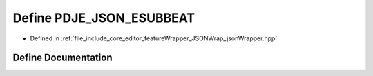 .. _exhale_define_jsonWrapper_8hpp_1a852928669ed3cb08cc8b6ccf6b46e85b:

Define PDJE_JSON_ESUBBEAT
=========================

- Defined in :ref:`file_include_core_editor_featureWrapper_JSONWrap_jsonWrapper.hpp`


Define Documentation
--------------------


.. doxygendefine:: PDJE_JSON_ESUBBEAT
   :project: Project_DJ_Engine